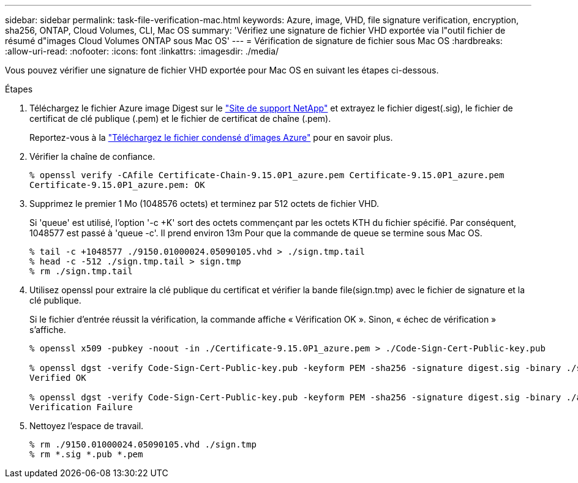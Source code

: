 ---
sidebar: sidebar 
permalink: task-file-verification-mac.html 
keywords: Azure, image, VHD, file signature verification, encryption, sha256, ONTAP, Cloud Volumes, CLI, Mac OS 
summary: 'Vérifiez une signature de fichier VHD exportée via l"outil fichier de résumé d"images Cloud Volumes ONTAP sous Mac OS' 
---
= Vérification de signature de fichier sous Mac OS
:hardbreaks:
:allow-uri-read: 
:nofooter: 
:icons: font
:linkattrs: 
:imagesdir: ./media/


[role="lead"]
Vous pouvez vérifier une signature de fichier VHD exportée pour Mac OS en suivant les étapes ci-dessous.

.Étapes
. Téléchargez le fichier Azure image Digest sur le https://mysupport.netapp.com/site/["Site de support NetApp"^] et extrayez le fichier digest(.sig), le fichier de certificat de clé publique (.pem) et le fichier de certificat de chaîne (.pem).
+
Reportez-vous à la https://docs.netapp.com/us-en/bluexp-cloud-volumes-ontap/task-azure-download-digest-file.html["Téléchargez le fichier condensé d'images Azure"^] pour en savoir plus.

. Vérifier la chaîne de confiance.
+
[listing]
----
% openssl verify -CAfile Certificate-Chain-9.15.0P1_azure.pem Certificate-9.15.0P1_azure.pem
Certificate-9.15.0P1_azure.pem: OK
----
. Supprimez le premier 1 Mo (1048576 octets) et terminez par 512 octets de fichier VHD.
+
Si 'queue' est utilisé, l'option '-c +K' sort des octets commençant par les octets KTH
du fichier spécifié. Par conséquent, 1048577 est passé à 'queue -c'. Il prend environ 13m
Pour que la commande de queue se termine sous Mac OS.

+
[listing]
----
% tail -c +1048577 ./9150.01000024.05090105.vhd > ./sign.tmp.tail
% head -c -512 ./sign.tmp.tail > sign.tmp
% rm ./sign.tmp.tail
----
. Utilisez openssl pour extraire la clé publique du certificat et vérifier la bande
file(sign.tmp) avec le fichier de signature et la clé publique.
+
Si le fichier d'entrée réussit la vérification, la commande affiche « Vérification OK ».
Sinon, « échec de vérification » s'affiche.

+
[listing]
----
% openssl x509 -pubkey -noout -in ./Certificate-9.15.0P1_azure.pem > ./Code-Sign-Cert-Public-key.pub

% openssl dgst -verify Code-Sign-Cert-Public-key.pub -keyform PEM -sha256 -signature digest.sig -binary ./sign.tmp
Verified OK

% openssl dgst -verify Code-Sign-Cert-Public-key.pub -keyform PEM -sha256 -signature digest.sig -binary ./another_file_from_nowhere.tmp
Verification Failure
----
. Nettoyez l'espace de travail.
+
[listing]
----
% rm ./9150.01000024.05090105.vhd ./sign.tmp
% rm *.sig *.pub *.pem
----

